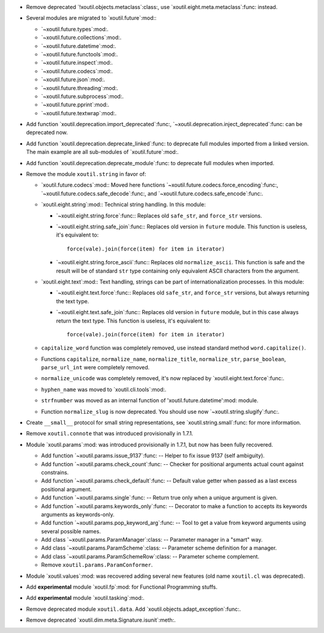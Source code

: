 - Remove deprecated `!xoutil.objects.metaclass`:class:, use
  `xoutil.eight.meta.metaclass`:func: instead.

- Several modules are migrated to `xoutil.future`:mod:\ :

  - `~xoutil.future.types`:mod:.

  - `~xoutil.future.collections`:mod:.

  - `~xoutil.future.datetime`:mod:.

  - `~xoutil.future.functools`:mod:.

  - `~xoutil.future.inspect`:mod:.

  - `~xoutil.future.codecs`:mod:.

  - `~xoutil.future.json`:mod:.

  - `~xoutil.future.threading`:mod:.

  - `~xoutil.future.subprocess`:mod:.

  - `~xoutil.future.pprint`:mod:.

  - `~xoutil.future.textwrap`:mod:.

- Add function `xoutil.deprecation.import_deprecated`:func:,
  `~xoutil.deprecation.inject_deprecated`:func: can be deprecated now.

- Add function `xoutil.deprecation.deprecate_linked`:func: to deprecate full
  modules imported from a linked version.  The main example are all
  sub-modules of `xoutil.future`:mod:.

- Add function `xoutil.deprecation.deprecate_module`:func: to deprecate full
  modules when imported.

- Remove the module ``xoutil.string`` in favor of:

  - `xoutil.future.codecs`:mod:\ : Moved here functions
    `~xoutil.future.codecs.force_encoding`:func:,
    `~xoutil.future.codecs.safe_decode`:func:, and
    `~xoutil.future.codecs.safe_encode`:func:.

  - `xoutil.eight.string`:mod:\ : Technical string handling.  In this module:

    - `~xoutil.eight.string.force`:func:\ : Replaces old ``safe_str``, and
      ``force_str`` versions.

    - `~xoutil.eight.string.safe_join`:func:\ : Replaces old version in
      ``future`` module.  This function is useless, it's equivalent to::

        force(vale).join(force(item) for item in iterator)

    - `~xoutil.eight.string.force_ascii`:func:\ : Replaces old
      ``normalize_ascii``.   This function is safe and the result will be of
      standard ``str`` type containing only equivalent ASCII characters from
      the argument.

  - `xoutil.eight.text`:mod:\ : Text handling, strings can be part of
    internationalization processes.  In this module:

    - `~xoutil.eight.text.force`:func:\ : Replaces old ``safe_str``, and
      ``force_str`` versions, but always returning the text type.

    - `~xoutil.eight.text.safe_join`:func:\ : Replaces old version in
      ``future`` module, but in this case always return the text type.  This
      function is useless, it's equivalent to::

        force(vale).join(force(item) for item in iterator)

  - ``capitalize_word`` function was completely removed, use instead standard
    method ``word.capitalize()``.

  - Functions ``capitalize``, ``normalize_name``, ``normalize_title``,
    ``normalize_str``, ``parse_boolean``, ``parse_url_int`` were completely
    removed.

  - ``normalize_unicode`` was completely removed, it's now replaced by
    `xoutil.eight.text.force`:func:.

  - ``hyphen_name`` was moved to `xoutil.cli.tools`:mod:.

  - ``strfnumber`` was moved as an internal function of
    'xoutil.future.datetime':mod: module.

  - Function ``normalize_slug`` is now deprecated.  You should use now
    `~xoutil.string.slugify`:func:\ .

- Create ``__small__`` protocol for small string representations, see
  `xoutil.string.small`:func: for more information.

- Remove ``xoutil.connote`` that was introduced provisionally in 1.7.1.

- Module `xoutil.params`:mod: was introduced provisionally in 1.7.1, but now
  has been fully recovered.

  - Add function `~xoutil.params.issue_9137`:func: -- Helper to fix issue 9137
    (self ambiguity).

  - Add function `~xoutil.params.check_count`:func: -- Checker for positional
    arguments actual count against constrains.

  - Add function `~xoutil.params.check_default`:func: -- Default value getter
    when passed as a last excess positional argument.

  - Add function `~xoutil.params.single`:func: -- Return true only when a
    unique argument is given.

  - Add function `~xoutil.params.keywords_only`:func: -- Decorator to make a
    function to accepts its keywords arguments as keywords-only.

  - Add function `~xoutil.params.pop_keyword_arg`:func: -- Tool to get a value
    from keyword arguments using several possible names.

  - Add class `~xoutil.params.ParamManager`:class: -- Parameter manager in a
    "smart" way.

  - Add class `~xoutil.params.ParamScheme`:class: -- Parameter scheme
    definition for a manager.

  - Add class `~xoutil.params.ParamSchemeRow`:class: -- Parameter scheme
    complement.

  - Remove ``xoutil.params.ParamConformer``.

- Module `xoutil.values`:mod: was recovered adding several new features (old
  name ``xoutil.cl`` was deprecated).

- Add **experimental** module `xoutil.fp`:mod: for Functional Programming
  stuffs.

- Add **experimental** module `xoutil.tasking`:mod:.

- Remove deprecated module ``xoutil.data``.  Add
  `xoutil.objects.adapt_exception`:func:.

- Remove deprecated `xoutil.dim.meta.Signature.isunit`:meth:.
